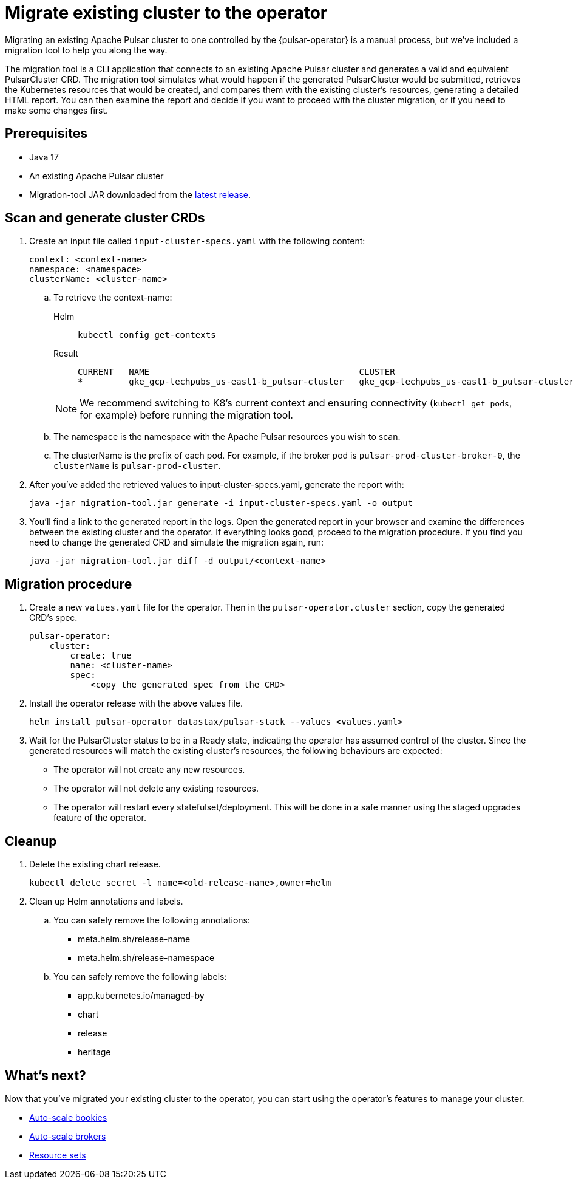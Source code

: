 = Migrate existing cluster to the operator

Migrating an existing Apache Pulsar cluster to one controlled by the {pulsar-operator} is a manual process, but we've included a migration tool to help you along the way.

The migration tool is a CLI application that connects to an existing Apache Pulsar cluster and generates a valid and equivalent PulsarCluster CRD.
The migration tool simulates what would happen if the generated PulsarCluster would be submitted, retrieves the Kubernetes resources that would be created, and compares them with the existing cluster's resources, generating a detailed HTML report.
You can then examine the report and decide if you want to proceed with the cluster migration, or if you need to make some changes first.

== Prerequisites
* Java 17
* An existing Apache Pulsar cluster
* Migration-tool JAR downloaded from the https://github.com/riptano/pulsar-operator/releases[latest release].

== Scan and generate cluster CRDs
. Create an input file called `input-cluster-specs.yaml` with the following content:
+
[source,yaml]
----
context: <context-name>
namespace: <namespace>
clusterName: <cluster-name>
----

.. To retrieve the context-name:
+
[tabs]
====
Helm::
+
--
[source,helm]
----
kubectl config get-contexts
----
--

Result::
+
--
[source,console]
----
CURRENT   NAME                                         CLUSTER                                      AUTHINFO                                     NAMESPACE
*         gke_gcp-techpubs_us-east1-b_pulsar-cluster   gke_gcp-techpubs_us-east1-b_pulsar-cluster   gke_gcp-techpubs_us-east1-b_pulsar-cluster   pulsar-cluster
----
--
====
+
[NOTE]
====
We recommend switching to K8's current context and ensuring connectivity (`kubectl get pods`, for example) before running the migration tool.
====

.. The namespace is the namespace with the Apache Pulsar resources you wish to scan.
.. The clusterName is the prefix of each pod. For example, if the broker pod is `pulsar-prod-cluster-broker-0`, the `clusterName` is `pulsar-prod-cluster`.

. After you've added the retrieved values to input-cluster-specs.yaml, generate the report with:
+
[source,java]
----
java -jar migration-tool.jar generate -i input-cluster-specs.yaml -o output
----

. You'll find a link to the generated report in the logs.
Open the generated report in your browser and examine the differences between the existing cluster and the operator.
If everything looks good, proceed to the migration procedure.
If you find you need to change the generated CRD and simulate the migration again, run:
+
[source,java]
----
java -jar migration-tool.jar diff -d output/<context-name>
----

== Migration procedure
. Create a new `values.yaml` file for the operator. Then in the `pulsar-operator.cluster` section, copy the generated CRD's spec.
+
[source,yaml]
----
pulsar-operator:
    cluster:
        create: true
        name: <cluster-name>
        spec:
            <copy the generated spec from the CRD>
----

. Install the operator release with the above values file.
+
[source,helm]
----
helm install pulsar-operator datastax/pulsar-stack --values <values.yaml>
----

. Wait for the PulsarCluster status to be in a Ready state, indicating the operator has assumed control of the cluster.
Since the generated resources will match the existing cluster's resources, the following behaviours are expected:

* The operator will not create any new resources.
* The operator will not delete any existing resources.
* The operator will restart every statefulset/deployment. This will be done in a safe manner using the staged upgrades feature of the operator.

== Cleanup

. Delete the existing chart release.
+
[source,kubectl]
----
kubectl delete secret -l name=<old-release-name>,owner=helm
----

. Clean up Helm annotations and labels.

.. You can safely remove the following annotations:

* meta.helm.sh/release-name
* meta.helm.sh/release-namespace

.. You can safely remove the following labels:

* app.kubernetes.io/managed-by
* chart
* release
* heritage

== What's next?

Now that you've migrated your existing cluster to the operator, you can start using the operator's features to manage your cluster.

* xref:scaling-components:autoscale-bookies.adoc[Auto-scale bookies]
* xref:scaling-components:autoscale-brokers.adoc[Auto-scale brokers]
* xref:resource-sets:index.adoc[Resource sets]
